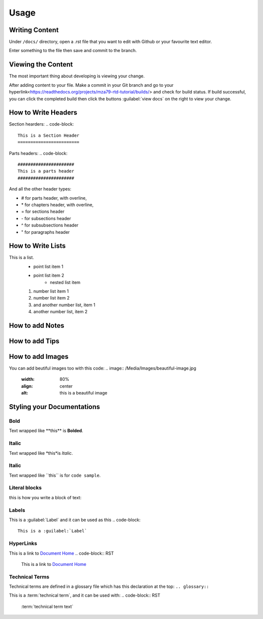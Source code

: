 Usage
=====

Writing Content
---------------
Under ``/docs/`` directory, open a .rst file that you want to edit
with Github or your favourite text editor. 

Enter something to the file then save and commit to the branch.

Viewing the Content
-------------------
The most important thing about developing is viewing your change.

After adding content to your file. Make a commit in your Git branch 
and go to your hyperlink<https://readthedocs.org/projects/mza79-rtd-tutorial/builds/>
and check for build status. If build successful, you can click the completed
build then click the buttons :guilabel:`view docs` on the right to view your change.

How to Write Headers
--------------------

Section hearders:
.. code-block::

   This is a Section Header
   ========================

Parts headers:
.. code-block::

   ######################
   This is a parts header
   ######################

And all the other header types:

* # for parts header, with overline, 
* \* for chapters header, with overline, 
* = for sections header
* \- for subsections header
* ^ for subsubsections header
* " for paragraphs header


How to Write Lists
------------------
This is a list.
   * point list item 1
   * point list item 2
      * nested list item
   1. number list item 1
   2. number list item 2
   #. and another number list, item 1
   #. another number list, item 2

.. code-block::
   This is a list.
      * point list item 1
      * point list item 2
         * nested list item
      1. number list item 1
      2. number list item 2
      #. and another number list, item 1
      #. another number list, item 2

How to add Notes
----------------
.. note::RST
   This is a Note, and here's how you can use it.

   .. note::
   This is a Note, and here's how you can use it.

How to add Tips
---------------
.. tip::RST
   You can use tips like this\: ..tip:: followed by the tips that you want to write.

How to add Images
-----------------
You can add beutiful images too with this code:
.. image:: /Media/Images/beautiful-image.jpg
   :width: 80%
   :align: center
   :alt: this is a beautiful image

.. code-block:: 
   .. image:: /Media/Images/beautiful-image.jpg
      :width: 80%
      :align: center
      :alt: this is a beautiful image

Styling your Documentations
---------------------

Bold
^^^^
Text wrapped like \*\*this\*\* is **Bolded**.

Italic
^^^^^^
Text wrapped like \*this\*is *Italic*.

Italic
^^^^^^
Text wrapped like \`\`this\`\` is for ``code sample``.

Literal blocks
^^^^^^^^^^^^^^
this is how you write a block of text: 

.. code-block:: RST
   .. code-block::
   This is a block of text

Labels
^^^^^^
This is a :guilabel:`Label` and it can be used as this
.. code-block:: 
   This is a :guilabel:`Label`

HyperLinks
^^^^^^^^^^
This is a link to `Document Home <https://mza79-rtd-tutorial.readthedocs.io/en/stable/index.html>`_
.. code-block:: RST
   This is a link to `Document Home <https://mza79-rtd-tutorial.readthedocs.io/en/stable/index.html>`_

Technical Terms
^^^^^^^^^^^^^^^
Technical terms are defined in a glossary file which has this declaration at the top:
``.. glossary::``

This is a :term:`technical term`, and it can be used with:
.. code-block:: RST
   :term:`technical term text`

























